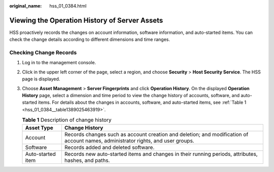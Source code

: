 :original_name: hss_01_0384.html

.. _hss_01_0384:

Viewing the Operation History of Server Assets
==============================================

HSS proactively records the changes on account information, software information, and auto-started items. You can check the change details according to different dimensions and time ranges.

Checking Change Records
-----------------------

#. Log in to the management console.

#. Click |image1| in the upper left corner of the page, select a region, and choose **Security** > **Host Security Service**. The HSS page is displayed.

#. Choose **Asset Management** > **Server Fingerprints** and click **Operation History**. On the displayed **Operation History** page, select a dimension and time period to view the change history of accounts, software, and auto-started items. For details about the changes in accounts, software, and auto-started items, see :ref:`Table 1 <hss_01_0384__table1389025463919>`.

   .. _hss_01_0384__table1389025463919:

   .. table:: **Table 1** Description of change history

      +-------------------+----------------------------------------------------------------------------------------------------------------------------------+
      | Asset Type        | Change History                                                                                                                   |
      +===================+==================================================================================================================================+
      | Account           | Records changes such as account creation and deletion; and modification of account names, administrator rights, and user groups. |
      +-------------------+----------------------------------------------------------------------------------------------------------------------------------+
      | Software          | Records added and deleted software.                                                                                              |
      +-------------------+----------------------------------------------------------------------------------------------------------------------------------+
      | Auto-started item | Records new auto-started items and changes in their running periods, attributes, hashes, and paths.                              |
      +-------------------+----------------------------------------------------------------------------------------------------------------------------------+

.. |image1| image:: /_static/images/en-us_image_0000001517477398.png
